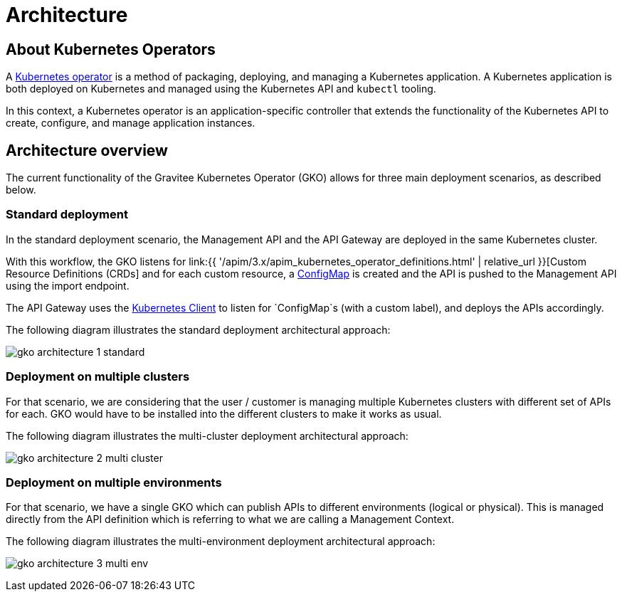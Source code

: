 [[apim-kubernetes-operator-architecture]]
= Architecture
:page-sidebar: apim_3_x_sidebar
:page-permalink: apim/3.x/apim_kubernetes_operator_architecture.html
:page-folder: apim/kubernetes
:page-layout: apim3x

== About Kubernetes Operators

A link:https://kubernetes.io/docs/concepts/extend-kubernetes/operator/[Kubernetes operator^] is a method of packaging, deploying, and managing a Kubernetes application. A Kubernetes application is both deployed on Kubernetes and managed using the Kubernetes API and `kubectl` tooling.

In this context, a Kubernetes operator is an application-specific controller that extends the functionality of the Kubernetes API to create, configure, and manage application instances.

== Architecture overview

The current functionality of the Gravitee Kubernetes Operator (GKO) allows for three main deployment scenarios, as described below.

=== Standard deployment

In the standard deployment scenario, the Management API and the API Gateway are deployed in the same Kubernetes cluster.

With this workflow, the GKO listens for link:{{ '/apim/3.x/apim_kubernetes_operator_definitions.html' | relative_url }}[Custom Resource Definitions (CRDs] and for each custom resource, a link:https://kubernetes.io/docs/concepts/configuration/configmap/[ConfigMap^] is created and the API is pushed to the Management API using the import endpoint.

The API Gateway uses the link:https://github.com/gravitee-io/gravitee-kubernetes/tree/master/gravitee-kubernetes-client[Kubernetes Client^] to listen for `ConfigMap`s (with a custom label), and deploys the APIs accordingly.

The following diagram illustrates the standard deployment architectural approach:

image:{% link /images/apim/3.x/kubernetes/gko-architecture-1-standard.png %}[]

=== Deployment on multiple clusters

For that scenario, we are considering that the user / customer is managing multiple Kubernetes clusters with different set of APIs for each. GKO would have to be installed into the different clusters to make it works as usual.

The following diagram illustrates the multi-cluster deployment architectural approach:

image:{% link /images/apim/3.x/kubernetes/gko-architecture-2-multi-cluster.png %}[]

=== Deployment on multiple environments

For that scenario, we have a single GKO which can publish APIs to different environments (logical or physical). This is managed directly from the API definition which is referring to what we are calling a Management Context.

The following diagram illustrates the multi-environment deployment architectural approach:

image:{% link /images/apim/3.x/kubernetes/gko-architecture-3-multi-env.png %}[]
